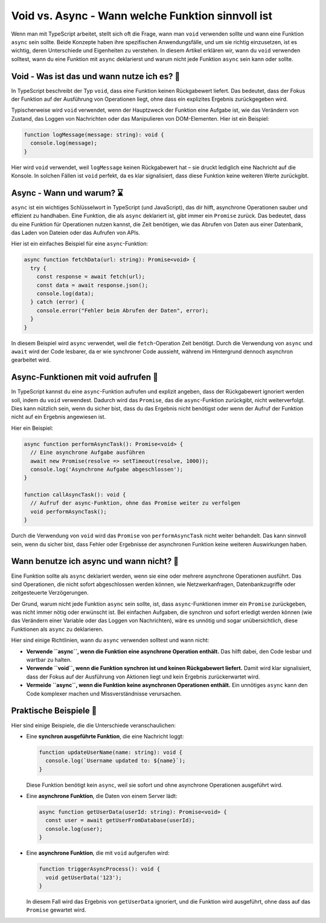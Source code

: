 Void vs. Async - Wann welche Funktion sinnvoll ist
===========================================================

Wenn man mit TypeScript arbeitet, stellt sich oft die Frage, wann man ``void`` verwenden sollte und wann eine Funktion ``async`` sein sollte. Beide Konzepte haben ihre spezifischen Anwendungsfälle, und um sie richtig einzusetzen, ist es wichtig, deren Unterschiede und Eigenheiten zu verstehen. In diesem Artikel erklären wir, wann du ``void`` verwenden solltest, wann du eine Funktion mit ``async`` deklarierst und warum nicht jede Funktion ``async`` sein kann oder sollte.

Void - Was ist das und wann nutze ich es? 🤔
--------------------------------------------

In TypeScript beschreibt der Typ ``void``, dass eine Funktion keinen Rückgabewert liefert. Das bedeutet, dass der Fokus der Funktion auf der Ausführung von Operationen liegt, ohne dass ein explizites Ergebnis zurückgegeben wird.

Typischerweise wird ``void`` verwendet, wenn der Hauptzweck der Funktion eine Aufgabe ist, wie das Verändern von Zustand, das Loggen von Nachrichten oder das Manipulieren von DOM-Elementen. Hier ist ein Beispiel:

.. code-block:: typescript

  function logMessage(message: string): void {
    console.log(message);
  }

Hier wird ``void`` verwendet, weil ``logMessage`` keinen Rückgabewert hat – sie druckt lediglich eine Nachricht auf die Konsole. In solchen Fällen ist ``void`` perfekt, da es klar signalisiert, dass diese Funktion keine weiteren Werte zurückgibt.

Async - Wann und warum? ⌛
---------------------------

``async`` ist ein wichtiges Schlüsselwort in TypeScript (und JavaScript), das dir hilft, asynchrone Operationen sauber und effizient zu handhaben. Eine Funktion, die als ``async`` deklariert ist, gibt immer ein ``Promise`` zurück. Das bedeutet, dass du eine Funktion für Operationen nutzen kannst, die Zeit benötigen, wie das Abrufen von Daten aus einer Datenbank, das Laden von Dateien oder das Aufrufen von APIs.

Hier ist ein einfaches Beispiel für eine ``async``-Funktion:

.. code-block:: typescript

  async function fetchData(url: string): Promise<void> {
    try {
      const response = await fetch(url);
      const data = await response.json();
      console.log(data);
    } catch (error) {
      console.error("Fehler beim Abrufen der Daten", error);
    }
  }

In diesem Beispiel wird ``async`` verwendet, weil die ``fetch``-Operation Zeit benötigt. Durch die Verwendung von ``async`` und ``await`` wird der Code lesbarer, da er wie synchroner Code aussieht, während im Hintergrund dennoch asynchron gearbeitet wird.

Async-Funktionen mit void aufrufen 🫵
----------------------------------------

In TypeScript kannst du eine ``async``-Funktion aufrufen und explizit angeben, dass der Rückgabewert ignoriert werden soll, indem du ``void`` verwendest. Dadurch wird das ``Promise``, das die ``async``-Funktion zurückgibt, nicht weiterverfolgt. Dies kann nützlich sein, wenn du sicher bist, dass du das Ergebnis nicht benötigst oder wenn der Aufruf der Funktion nicht auf ein Ergebnis angewiesen ist.

Hier ein Beispiel:

.. code-block:: typescript

  async function performAsyncTask(): Promise<void> {
    // Eine asynchrone Aufgabe ausführen
    await new Promise(resolve => setTimeout(resolve, 1000));
    console.log('Asynchrone Aufgabe abgeschlossen');
  }

  function callAsyncTask(): void {
    // Aufruf der async-Funktion, ohne das Promise weiter zu verfolgen
    void performAsyncTask();
  }

Durch die Verwendung von ``void`` wird das ``Promise`` von ``performAsyncTask`` nicht weiter behandelt. Das kann sinnvoll sein, wenn du sicher bist, dass Fehler oder Ergebnisse der asynchronen Funktion keine weiteren Auswirkungen haben.

Wann benutze ich async und wann nicht? 🧪
--------------------------------------------

Eine Funktion sollte als ``async`` deklariert werden, wenn sie eine oder mehrere asynchrone Operationen ausführt. Das sind Operationen, die nicht sofort abgeschlossen werden können, wie Netzwerkanfragen, Datenbankzugriffe oder zeitgesteuerte Verzögerungen.

Der Grund, warum nicht jede Funktion ``async`` sein sollte, ist, dass ``async``-Funktionen immer ein ``Promise`` zurückgeben, was nicht immer nötig oder erwünscht ist. Bei einfachen Aufgaben, die synchron und sofort erledigt werden können (wie das Verändern einer Variable oder das Loggen von Nachrichten), wäre es unnötig und sogar unübersichtlich, diese Funktionen als ``async`` zu deklarieren.

Hier sind einige Richtlinien, wann du ``async`` verwenden solltest und wann nicht:

- **Verwende ``async``, wenn die Funktion eine asynchrone Operation enthält.** Das hilft dabei, den Code lesbar und wartbar zu halten.
- **Verwende ``void``, wenn die Funktion synchron ist und keinen Rückgabewert liefert.** Damit wird klar signalisiert, dass der Fokus auf der Ausführung von Aktionen liegt und kein Ergebnis zurückerwartet wird.
- **Vermeide ``async``, wenn die Funktion keine asynchronen Operationen enthält.** Ein unnötiges ``async`` kann den Code komplexer machen und Missverständnisse verursachen.

Praktische Beispiele 🎲
------------------------

Hier sind einige Beispiele, die die Unterschiede veranschaulichen:

- Eine **synchron ausgeführte Funktion**, die eine Nachricht loggt:

  .. code-block:: typescript

    function updateUserName(name: string): void {
      console.log(`Username updated to: ${name}`);
    }

  Diese Funktion benötigt kein ``async``, weil sie sofort und ohne asynchrone Operationen ausgeführt wird.

- Eine **asynchrone Funktion**, die Daten von einem Server lädt:

  .. code-block:: typescript

    async function getUserData(userId: string): Promise<void> {
      const user = await getUserFromDatabase(userId);
      console.log(user);
    }

- Eine **asynchrone Funktion**, die mit ``void`` aufgerufen wird:

  .. code-block:: typescript

    function triggerAsyncProcess(): void {
      void getUserData('123');
    }

  In diesem Fall wird das Ergebnis von ``getUserData`` ignoriert, und die Funktion wird ausgeführt, ohne dass auf das ``Promise`` gewartet wird.